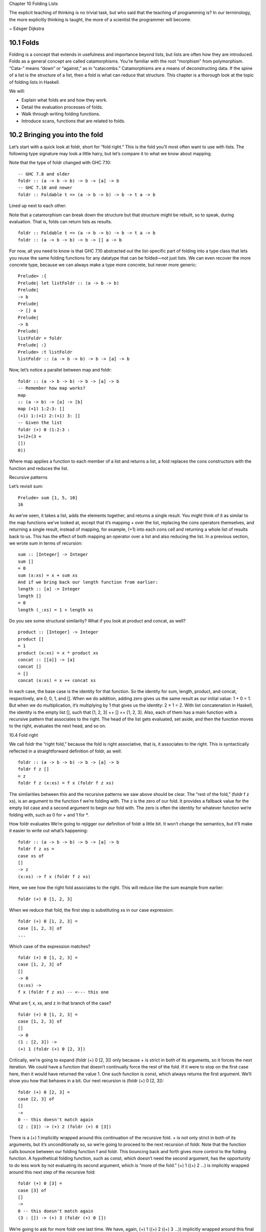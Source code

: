 Chapter 10 Folding Lists

The explicit teaching of thinking is no trivial task, but who
said that the teaching of programming is? In our terminology, the
more explicitly thinking is taught, the more of a scientist the
programmer will become.

~ Edsger Dijkstra

10.1 Folds
----------
Folding is a concept that extends in usefulness and importance beyond lists, but lists are often how they are introduced.
Folds as a general concept are called catamorphisms.
You’re familiar with the root “morphism” from polymorphism.
“Cata-” means “down” or “against,” as in “catacombs.” Catamorphisms are a means of deconstructing data.
If the spine of a list is the structure of a list, then a fold is what can reduce that structure.
This chapter is a thorough look at the topic of folding lists in Haskell.

We will:

• Explain what folds are and how they work.
• Detail the evaluation processes of folds.
• Walk through writing folding functions.
• Introduce scans, functions that are related to folds.

10.2 Bringing you into the fold
-------------------------------
Let’s start with a quick look at foldr, short for “fold right.”
This is the fold you’ll most often want to use with lists.
The following type signature may look a little hairy, but let’s compare it to what we know about mapping.

Note that the type of foldr changed with GHC 7.10::

  -- GHC 7.8 and older
  foldr :: (a -> b -> b) -> b -> [a] -> b
  -- GHC 7.10 and newer
  foldr :: Foldable t => (a -> b -> b) -> b -> t a -> b

Lined up next to each other:

Note that a catamorphism can break down the structure but that structure might be rebuilt, so to speak, during evaluation.
That is, folds can return lists as results.

::

  foldr :: Foldable t => (a -> b -> b) -> b -> t a -> b
  foldr :: (a -> b -> b) -> b -> [] a -> b

For now, all you need to know is that GHC 7.10 abstracted out the list-specific part of folding into a type class that lets you reuse the same folding functions for any datatype that can be folded—not just lists.
We can even recover the more concrete type, because we can always make a type more concrete, but never more generic::

  Prelude> :{
  Prelude| let listFoldr :: (a -> b -> b)
  Prelude|
  -> b
  Prelude|
  -> [] a
  Prelude|
  -> b
  Prelude|
  listFoldr = foldr
  Prelude| :}
  Prelude> :t listFoldr
  listFoldr :: (a -> b -> b) -> b -> [a] -> b

Now, let’s notice a parallel between map and foldr::

  foldr :: (a -> b -> b) -> b -> [a] -> b
  -- Remember how map works?
  map
  :: (a -> b) -> [a] -> [b]
  map (+1) 1:2:3: []
  (+1) 1:(+1) 2:(+1) 3: []
  -- Given the list
  foldr (+) 0 (1:2:3 :
  1+(2+(3 +
  [])
  0))

Where map applies a function to each member of a list and returns a list, a fold replaces the cons constructors with the function and reduces the list.


Recursive patterns

Let’s revisit sum::

  Prelude> sum [1, 5, 10]
  16

As we’ve seen, it takes a list, adds the elements together, and returns a single result.
You might think of it as similar to the map functions we’ve looked at, except that it’s mapping + over the list, replacing the cons operators themselves, and returning a single result, instead of mapping, for example, (+1) into each cons cell and returning a whole list of results back to us.
This has the effect of both mapping an operator over a list and also reducing the list.
In a previous section, we wrote sum in terms of recursion:

::

  sum :: [Integer] -> Integer
  sum []
  = 0
  sum (x:xs) = x + sum xs
  And if we bring back our length function from earlier:
  length :: [a] -> Integer
  length []
  = 0
  length (_:xs) = 1 + length xs

Do you see some structural similarity?
What if you look at product and concat, as well?

::

  product :: [Integer] -> Integer
  product []
  = 1
  product (x:xs) = x * product xs
  concat :: [[a]] -> [a]
  concat []
  = []
  concat (x:xs) = x ++ concat xs

In each case, the base case is the identity for that function.
So the identity for sum, length, product, and concat, respectively, are 0, 0, 1, and [].
When we do addition, adding zero gives us the same result as our initial value: 1 + 0 = 1.
But when we do multiplication, it’s multiplying by 1 that gives us the identity: 2 × 1 = 2.
With list concatenation in Haskell, the identity is the empty list [], such that [1, 2, 3] ++ [] == [1, 2, 3].
Also, each of them has a main function with a recursive pattern that associates to the right.
The head of the list gets evaluated, set aside, and then the function moves to the right, evaluates the next head, and so on.

10.4 Fold right

We call foldr the “right fold,” because the fold is right associative, that is, it associates to the right.
This is syntactically reflected in a straightforward definition of foldr, as well:

::

  foldr :: (a -> b -> b) -> b -> [a] -> b
  foldr f z []
  = z
  foldr f z (x:xs) = f x (foldr f z xs)

The similarities between this and the recursive patterns we saw above should be clear.
The “rest of the fold,” (foldr f z xs), is an argument to the function f we’re folding with.
The z is the zero of our fold.
It provides a fallback value for the empty list case and a second argument to begin our fold with.
The zero is often the identity for whatever function we’re folding with, such as 0 for + and 1 for \*.

How foldr evaluates
We’re going to rejigger our definition of foldr a little bit.
It won’t change the semantics, but it’ll make it easier to write out what’s happening:

::

  foldr :: (a -> b -> b) -> b -> [a] -> b
  foldr f z xs =
  case xs of
  []
  -> z
  (x:xs) -> f x (foldr f z xs)

Here, we see how the right fold associates to the right.
This will reduce like the sum example from earlier:

::

  foldr (+) 0 [1, 2, 3]

When we reduce that fold, the first step is substituting xs in our case expression:

::

  foldr (+) 0 [1, 2, 3] =
  case [1, 2, 3] of
  ...

Which case of the expression matches?

::

  foldr (+) 0 [1, 2, 3] =
  case [1, 2, 3] of
  []
  -> 0
  (x:xs) ->
  f x (foldr f z xs) -- <--- this one

What are f, x, xs, and z in that branch of the case?

::

  foldr (+) 0 [1, 2, 3] =
  case [1, 2, 3] of
  []
  -> 0
  (1 : [2, 3]) ->
  (+) 1 (foldr (+) 0 [2, 3])

Critically, we’re going to expand (foldr (+) 0 [2, 3]) only because + is strict in both of its arguments, so it forces the next iteration.
We could have a function that doesn’t continually force the rest of the fold.
If it were to stop on the first case here, then it would have returned the value 1.
One such function is const, which always returns the first argument.
We’ll show you how that behaves in a bit.
Our next recursion is (foldr (+) 0 [2, 3]):

::

  foldr (+) 0 [2, 3] =
  case [2, 3] of
  []
  ->
  0 -- this doesn't match again
  (2 : [3]) -> (+) 2 (foldr (+) 0 [3])


There is a (+) 1 implicitly wrapped around this continuation of the recursive fold.
+ is not only strict in both of its arguments, but it’s unconditionally so, so we’re going to proceed to the next recursion of foldr.
Note that the function calls bounce between our folding function f and foldr.
This bouncing back and forth gives more control to the folding function.
A hypothetical folding function, such as const, which doesn’t need the second argument, has the opportunity to do less work by not evaluating its second argument, which is “more of the fold.”
(+) 1 ((+) 2 ...) is implicitly wrapped around this next step of the recursive fold:

::

  foldr (+) 0 [3] =
  case [3] of
  []
  ->
  0 -- this doesn't match again
  (3 : []) -> (+) 3 (foldr (+) 0 [])

We’re going to ask for more foldr one last time. We have, again, (+) 1 ((+) 2 ((+) 3 ...)) implicitly wrapped around this final step of the recursive fold.
Finally, we hit our base case:

::

  foldr (+) 0 [] =
  case [] of
  []
  ->
  0
  -- <-- This one finally matches
  -- ignore the other case,
  -- it doesn't happen

So one way to think about the way Haskell evaluates is that it’s like a text rewriting system.
Our expression has thus far rewritten itself from:

::

  foldr (+) 0 [1, 2, 3]

Into:

::

  (+) 1 ((+) 2 ((+) 3 0))

If you wanted to clean it up a bit without changing how it evaluates, you could make it the following:

::

  1 + (2 + (3 + 0))

As in arithmetic, we evaluate innermost parentheses first:

::

  1 + (2 + (3 + 0))
  1 + (2 + 3)
  1 + 5
  6

And now we’re done, with the result of 6.
We can also use a trick popularized by some helpful users in the Haskell IRC community to see how the fold associates:

::

  xs = map show [1..5]
  y = foldr (\x y -> concat
  ["(",x,"+",y,")"]) "0" xs

When we call y in the REPL, we can see how foldr evaluates:

::

  Prelude> y
  "(1+(2+(3+(4+(5+0)))))"

One initially non-obvious aspect of folding is that it happens in two stages, traversal and folding.
Traversal is the stage in which the fold recurses over the spine.
Folding refers to the evaluation or reduction of the folding function applied to the values.
All folds recurse over the spine in the same direction; the difference between left folds and right folds is in the association, or parenthesization, of the folding function and, thus, in which direction the folding or reduction proceeds.
With foldr, the rest of our fold is an argument to the function we’re folding with:

::

  foldr f z (x:xs) = f x (foldr f z xs)
  --
  ^------------^
  --
  rest of the fold

2 Idea borrowed from Cale Gibbard from the #haskell Freenode IRC channel and on the Haskell Wiki https://wiki.haskell.org/Fold#Examples.

CHAPTER 10. DATA STRUCTURE ORIGAMI 355

Given this two-stage process and non-strict evaluation, if f doesn’t evaluate its second argument (the rest of the fold), no more of the spine will be forced.
One of the consequences of this is that foldr can avoid evaluating not only some or all of the values in the list, but some or all of the list’s spine, as well!
For this reason, foldr can be used with lists that are potentially infinite.
For example, compare the following sets of results (recall that + will unconditionally evaluate the entire spine and all of the values):

::

  Prelude> foldr (+) 0 [1..5]
  15

While you cannot use foldr with addition on an infinite list, you can use functions that are not strict in both arguments and therefore do not require evaluation of every value in order to return a result.
The function myAny, for example, can return a True result as soon as it finds one True:

::

  myAny :: (a -> Bool) -> [a] -> Bool
  myAny f xs =
  foldr (\x b -> f x || b) False xs

The following should work despite being an infinite list:

::

  Prelude> myAny even [1..]
  True

The following, however, will never finish evaluating, because it’s always an odd number:

::

  Prelude> myAny even (repeat 1)

Another term we use—and that we’ve seen before—for this never- ending evaluation is bottom or undefined.
There’s no guarantee that a fold of an infinite list will finish evaluating even if you use foldr, as it often depends on the input data and the fold function you supply to operate on it.
Let us consider some more examples with a less inconvenient bottom:

CHAPTER 10. DATA STRUCTURE ORIGAMI 356

::

  Prelude> u = undefined
  -- here, we give an undefined value
  Prelude> foldr (+) 0 [1, 2, 3, 4, u]
  *** Exception: Prelude.undefined
  Prelude> xs = take 4 [1, 2, 3, 4, u]
  Prelude> foldr (+) 0 xs
  10
  -- here, undefined is part of the spine
  Prelude> xs = [1, 2, 3, 4] ++ u
  Prelude> foldr (+) 0 xs
  *** Exception: Prelude.undefined
  Prelude> xs = take 4 ([1, 2, 3, 4]++u)
  Prelude> foldr (+) 0 xs
  10

By taking only the first four elements, we stop the recursive folding process after the fourth value, so our addition function does not run into bottom, and that works whether undefined is one of the values or part of the spine.

The length function behaves differently; it evaluates the spine unconditionally but not the values:

::

  Prelude> length [1, 2, 3, 4, undefined]
  5
  Prelude> length ([1, 2, 3, 4] ++ undefined)
  *** Exception: Prelude.undefined

However, if we drop the part of the spine that includes the bottom
before we use length, we can get an expression that works:

::

  Prelude> xs = [1, 2, 3, 4] ++ undefined
  Prelude> length (take 4 xs)
  4

The take function is non-strict like everything else you’ve seen so far, and in this case, it only returns as much list as you ask for.
The difference in what it does is that it stops returning elements from a list when it hits the given length limit.

Consider this:

CHAPTER 10. DATA STRUCTURE ORIGAMI 357

::

  Prelude> xs = [1, 2] ++ undefined
  Prelude> length $ take 2 $ take 4 xs
  2

It doesn’t matter that take 4 could have hit the bottom!
Nothing forced it to because of the take 2 between it and length.
Now that we’ve seen how the recursive second argument to foldr’s folding function works, let’s consider the first argument:

::

  foldr :: (a -> b -> b) -> b -> [a] -> b
  foldr f z []
  = z
  foldr f z (x:xs) = f x (foldr f z xs)
  --
  ^-- first argument

The first argument, noted above, involves a pattern match that is strict by default—the f only applies to x if there is an x value and not just an empty list.
This means that foldr must force an initial cons cell in order to discriminate between the [] and the (x:xs) cases, so the first cons cell cannot be undefined.

Now, we’re going to try something unusual to demonstrate that the first bit of the spine must be evaluated by foldr.
We have a somewhat silly, anonymous function that will ignore all of its arguments and return a value of 9001.
We’re using it with foldr, because it will never force evaluation of any of its arguments, so we can have a bottom as a value or as part of the spine, and it will not force an evaluation:

::

  Prelude>
  9001
  Prelude>
  Prelude>
  9001
  Prelude>
  Prelude>
  9001
  foldr (\_ _ -> 9001) 0 [1..5]
  xs = [1, 2, 3, undefined]
  foldr (\_ _ -> 9001) 0 xs
  xs = [1, 2, 3] ++ undefined
  foldr (\_ _ -> 9001) 0 xs
  Everything is fine unless the first cons cell of the spine is bottom:
  Prelude> foldr (\_ _ -> 9001) 0 undefined
  *** Exception: Prelude.undefinedCHAPTER 10. DATA STRUCTURE ORIGAMI
  Prelude>
  Prelude>
  9001
  Prelude>
  Prelude>
  9001
  358
  xs = [1, undefined]
  foldr (\_ _ -> 9001) 0 xs
  xs = [undefined, undefined]
  foldr (\_ _ -> 9001) 0 xs

The final two examples work, because it isn’t the first cons cell that is bottom—the undefined values are inside the cons cells, not in the spine itself.
Put differently, the cons cells contain bottom values but are not themselves bottom.
We will experiment later with non-strictness and strictness to see how they affect the way our programs evaluate.
Traversing the rest of the spine doesn’t occur unless the function asks for the result of having folded the rest of the list.
In the following examples, we don’t force traversal of the spine, because const throws away its second argument, which is the rest of the fold:

::

  -- reminder:
  -- const :: a -> b -> a
  -- const x _ =x
  Prelude> const
  1
  Prelude> const
  2
  Prelude> foldr
  1
  Prelude> foldr
  1
  Prelude> foldr
  1
  Prelude> foldr
  *** Exception:1 2
  2 1
  const 0 [1..5]
  const 0 [1,undefined]
  const 0 ([1,2] ++ undefined)
  const 0 [undefined,2]
  Prelude.undefined

Now that we’ve seen how foldr evaluates, we’re going to look at foldl before we move on to learning how to write and use folds.

CHAPTER 10. DATA STRUCTURE ORIGAMI  359

10.5 Fold left

Because of the way lists work, folds must first recurse over the spine of the list from beginning to end.
Left folds traverse the spine in the same direction as right folds, but their folding process is left associative and proceeds in the opposite direction as that of foldr.
Here’s a simple definition of foldl.
Note that to see the same type for foldl in your GHCi REPL, you will need to import Data.List for the same reason as for foldr:

::

  -- again, different type in
  -- GHC 7.10 and newer.
  foldl :: (b -> a -> b) -> b -> [a] -> b
  foldl f acc []
  =
  foldl f acc (x:xs) =
  acc
  foldl f (f acc x) xs
  foldl :: (b -> a -> b) -> b -> [a] -> b
  -- Given the list
  foldl (+) 0 (1
  :
  2
  :
  3 :
  [])
  -- foldl associates like this
  ((0
  + 1)
  +
  2) +
  3

We can also use the same trick we used to see the associativity of foldr to see the associativity of foldl:

::

  Prelude> conc = concat
  Prelude> f x y = conc ["(",x,"+",y,")"]
  Prelude> foldl f "0" (map show [1..5])
  "(((((0+1)+2)+3)+4)+5)"

We can see from this that foldl begins its reduction process by adding the acc (accumulator) value to the head of the list, whereas foldr adds it to the final element of the list, first.
We can also use functions called scans to see how folds evaluate.
Scans are similar to folds but return a list of all the intermediate stages of the fold.

CHAPTER 10. DATA STRUCTURE ORIGAMI 360

We can compare scanr and scanl to their accompanying folds to see the difference in evaluation:

::

  Prelude> foldr (+) 0 [1..5]
  15
  Prelude> scanr (+) 0 [1..5]
  [15,14,12,9,5,0]
  Prelude> foldl (+) 0 [1..5]
  15
  Prelude> scanl (+) 0 [1..5]
  [0,1,3,6,10,15]

The relationship between scans and folds is as follows:

::

  last (scanl f z xs) = foldl f z xs
  head (scanr f z xs) = foldr f z xs

Each fold will return the same result for this operation, but we can see from the scans that they arrive at that result in a different order, due to the different associativity.
We’ll talk more about scans later.
Associativity and folding

Next, we’ll take a closer look at some of the effects of the associativity of foldl.
As we’ve said, both folds traverse the spine in the same direction.
What’s different is the associativity of the evaluation.
The fundamental way to think about evaluation in Haskell is as substitution.
When we use a right fold on a list with the function f and start value z, we’re, in a sense, replacing the cons constructors with our folding function and the empty list constructor with our start value z: [1..3] == 1 : 2 : 3 : []

::

  foldr f z [1, 2, 3]
  1 `f` (foldr f z [2, 3])
  1 `f` (2 `f` (foldr f z [3]))
  1 `f` (2 `f` (3 `f` (foldr f z [])))
  1 `f` (2 `f` (3 `f` z))

CHAPTER 10. DATA STRUCTURE ORIGAMI 361

Furthermore, lazy evaluation lets our functions, rather than the ambient semantics of the language, dictate in which order things get evaluated.
Because of this, the parentheses are real.
In the above, the 3 `f` z pairing gets evaluated first, because it’s in the innermost parentheses.
Right folds have to traverse the list outside-in, but the folding itself starts from the end of the list.
It’s hard to see this with arithmetic functions that are associative, such as addition, but it’s an important point to understand, so we’ll run through some different examples.

Let’s start by using an arithmetic operation that isn’t associative:

::

  Prelude> foldr (^) 2 [1..3]
  1
  Prelude> foldl (^) 2 [1..3]
  64


This time we can see clearly that we get different results, and that difference results from the way the functions associate.
Here’s a breakdown:

::

  -- If you want to follow along,
  -- use paper and not the REPL.
  foldr (^) 2 [1..3]
  (1 ^ (2 ^ (3 ^ 2)))
  (1 ^ (2 ^ 9))
  1 ^ 512
  1

Contrast that with this:

::

  foldl (^) 2 [1..3]
  ((2 ^ 1) ^ 2) ^ 3
  (2 ^ 2) ^ 3
  4 ^ 3
  64

In this next set of comparisons, we will demonstrate the effect of associativity on argument order by folding the same list into a new list, like this:

CHAPTER 10. DATA STRUCTURE ORIGAMI 362

::

  Prelude> foldr (:) [] [1..3]
  [1,2,3]
  Prelude> foldl (flip (:)) [] [1..3]
  [3,2,1]

We must use flip with foldl.
Let’s examine why.
Like a right fold, a left fold cannot perform magic and go to the end of the list instantly; it must start from the beginning of the list.
However, the parentheses dictate how our code evaluates.
The type of the argument to the folding function changes in addition to the associativity:

::

  foldr :: (a -> b -> b) -> b -> [a] -> b
  -- [1] [2] [3]
  foldl :: (b -> a -> b) -> b -> [a] -> b
  -- [4] [5] [6]

1. The parameter of type a represents one of the list element arguments the folding function of foldr is applied to.

2. The parameter of type b will either be the start value or the result of the fold accumulated so far, depending on how far you are into the fold.

3. The final result of having combined the list element and the start value or fold so far to compute the fold.

4. The start value or fold accumulated so far is the first argument to foldl’s folding function.

5. The list element is the second argument to foldl’s folding function.

6. The final result of foldl’s fold function is of type b, like that of foldr.

The type of : requires that a value be the first argument and a list be the second argument:

::

  (:) :: a -> [a] -> [a]

CHAPTER 10. DATA STRUCTURE ORIGAMI 363

So the value is prepended, or “cons’ed onto,” the front of that list.
In the following examples, the tilde means “is equivalent or equal to.”
If we write a right fold that has the cons constructor as our f and the empty list as our z, we get:

::

  -- foldr f z [1, 2, 3]
  -- f ~ (:); z ~ []
  -- Run it in your REPL. It'll return True.
  foldr (:) [] (1 : 2 : 3 : [])
  == 1 : (2 : (3 : []))

The cons’ing process for foldr matches the type signature for the : operator.
It also reproduces the same list, because we’re replacing the cons constructors with cons constructors and the null list with null list.
However, for it to be identical, it also has to be right associative.
Doing the same thing with foldl does not produce the same result.
When using foldl, the result we’ve accumulated so far is the first argument instead of the list element.
This is the opposite of what : expects if we’re accumulating a list.
Trying to fold the identity of the list as above but with foldl would give us a type error, because the reconstructing process for foldl would look like this:

::

  foldl f z [1, 2, 3]
  -- f ~ (:); z ~ []
  -- (((z `f` 1) `f` 2) `f` 3)
  ((([] : 1) : 2) : 3)

That won’t work, because the z is an empty list and the f is cons, so we have the order of arguments backwards for cons.
Enter flip, which takes backwards arguments and turns that frown upside-down.
It will flip each set of arguments around for us, like this:

::

  foldl f z [1, 2, 3]
  -- f ~ (flip (:)); z ~ []
  -- (((z `f` 1) `f` 2) `f` 3)
  f = flip (:)
  ((([] `f` 1) `f` 2) `f` 3)
  (([1] `f` 2) `f` 3)
  ([2, 1] `f` 3)
  [3, 2, 1]

CHAPTER 10. DATA STRUCTURE ORIGAMI 364

Even when we’ve satisfied the types by flipping things around, the left-associating nature of foldl leads to a different result from that of foldr.

For the next set of comparisons, we’re going to use a function called const that takes two arguments and always returns the first one.
When we fold const over a list, it will take as its first pair of arguments the acc value and a value from the list—which value it takes first depends on which type of fold it is.
We’ll show you how it evaluates for the first example:

::

  Prelude> foldr const 0 [1..5]
  (const 1 _)
  1

Since const doesn’t evaluate its second argument, the rest of the fold is never evaluated.
The underscore represents the rest of the unevaluated fold.
Now, let’s look at the effect of flipping the arguments.
The 0 result is because zero is our accumulator value here, so it’s the first (or last) value of the list:

::

  Prelude> foldr (flip const) 0 [1..5]
  0

Next, let’s look at what happens when we use the same functions but this time with foldl.
Take a few moments to understand the evaluation process that leads to these results:

::

  Prelude> foldl (flip const) 0 [1..5]
  5
  Prelude> foldl const 0 [1..5]
  0

This is the effect of left associativity.
The spine traversal happens in the same order in a left or right fold—it must, because of the way lists are defined.
Depending on your folding function, however, a left fold can lead to a different result than a right fold of the same list.

Exercises: Understanding folds

1. foldr (*) 1 [1..5]

CHAPTER 10. DATA STRUCTURE ORIGAMI 365

Will return the same result as which of the following?

a) flip (*) 1 [1..5]
b) foldl (flip (*)) 1 [1..5]
c) foldl (*) 1 [1..5]

2. Write out the evaluation steps for:
foldl (flip (*)) 1 [1..3]

3. One difference between foldr and foldl is:

a) foldr, but not foldl, traverses the spine of a list from right to left.
b) foldr, but not foldl, always forces the rest of the fold.
c) foldr, but not foldl, associates to the right.
d) foldr, but not foldl, is recursive.

4. Folds are catamorphisms, which means they are generally used to:

a) Reduce structure.
b) Expand structure.
c) Render you catatonic.
d) Generate infinite data structures.

5. The following are simple folds very similar to what you’ve al- ready seen, but each has at least one error. Please fix and test them in your REPL:

a) foldr (++) ["woot", "WOOT", "woot"]
b) foldr max [] "fear is the little death"
c) foldr and True [False, True]
d) This one is more subtle than the previous. Can it ever return a different answer?

    foldr (||) True [False, True]

e) foldl ((++) . show) "" [1..5]
f) foldr const 'a' [1..5]

CHAPTER 10. DATA STRUCTURE ORIGAMI 366

g) foldr const 0 "tacos"
h) foldl (flip const) 0 "burritos"
i) foldl (flip const) 'z' [1..5]

Unconditional spine recursion

An important difference between foldr and foldl is that a left fold has the successive steps of the fold as its first argument.
The next recursion of the spine isn’t intermediated by the folding function as it is in foldr, which also means recursion of the spine is unconditional.
Having a function that doesn’t force evaluation of either of its arguments won’t change anything.
Let’s review const:

::

  Prelude> const
  1
  Prelude> (flip
  *** Exception:
  Prelude> (flip
  1
  1 undefined
  const) 1 undefined
  Prelude.undefined
  const) undefined 1
  Now compare:
  Prelude> xs = [1..5] ++ undefined
  Prelude> foldr const 0 xs
  1
  Prelude> foldr (flip const) 0 xs
  *** Exception: Prelude.undefined
  Prelude> foldl
  *** Exception:
  Prelude> foldl
  *** Exception:
  const 0 xs
  Prelude.undefined
  (flip const) 0 xs
  Prelude.undefined

However, while foldl unconditionally evaluates the spine, you can still selectively evaluate the values in the list.
This will throw an error, because the bottom is part of the spine, and foldl must evaluate the spine:

::

  Prelude> xs = [1..5] ++ undefined

CHAPTER 10. DATA STRUCTURE ORIGAMI 367

::

  Prelude> foldl (\_ _ -> 5) 0 xs
  *** Exception: Prelude.undefined

But this is OK, because bottom is a value here:

::

  Prelude> xs = [1..5] ++ [undefined]
  Prelude> foldl (\_ _ -> 5) 0 xs
  5

This feature means that foldl is generally inappropriate with lists that are or could be infinite, but the combination of the forced spine evaluation with non-strictness means that it is also usually inappropriate even for long lists, as the forced evaluation of the spine affects performance negatively.
Because foldl must evaluate its whole spine before it starts evaluating values in each cell, it accumulates a pile of unevaluated values as it traverses the spine.
In most cases, when you need a left fold, you should use foldl'.
This function, called “fold-l-prime,” works the same way, except it is strict.
In other words, it forces evaluation of the values inside the cons cells as it traverses the spine, rather than accumulating unevaluated expressions for each element of a list.
The strict evaluation here means it has less negative effect on performance over long lists.

10.6 How to write fold functions

When we write folds, we begin by thinking about what our start value for the fold is.
This is usually the identity value for the function.
When we sum the elements of a list, the identity of summation is 0.
When we multiply the elements of the list, the identity is 1.
This start value is also our fallback in case the list is empty.
Next, we consider our arguments.
A folding function takes two arguments, a and b, where a is always going to be one of the elements of the list, and b is either the start value or the value accumulated as the list is being processed.


Let’s say we want to write a function to take the first three letters of each String value in a list of strings and concatenate that result into a final String.
The type of the right fold for lists is:

::

  foldr :: (a -> b -> b) -> b -> [a] -> b

CHAPTER 10. DATA STRUCTURE ORIGAMI 368

First, we’ll set up the beginnings of our expression:

::

  foldr (\a b -> undefined) []
  ["Pizza", "Apple", "Banana"]

We used an empty list as the start value, but since we plan to return a String as our result, we could be a little more explicit about our intent to build a String and make a small syntactic change:

::

  foldr (\a b -> undefined) ""
  ["Pizza", "Apple", "Banana"]
  Of course, because a String is a list, these are the same value:
  Prelude> "" == []
  True

But "" signals intent with respect to the types involved:

::

  Prelude> :t ""
  "" :: [Char]
  Prelude> :t []
  [] :: [t]

Moving along, we next want to work on the function.
We already know how to take the first three elements from a list, and we can reuse this for a String:

::

  foldr (\a b -> take 3 a) ""
  ["Pizza", "Apple", "Banana"]

This will already type check and work, but it doesn’t match the semantics we ask for:

::

  Prelude> :{
  *Main| let pab =
  *Main|
  ["Pizza", "Apple", "Banana"]
  *Main| :}
  Prelude> foldr (\a b -> take 3 a) "" pab
  "Piz"
  Prelude> foldl (\b a -> take 3 a) "" pab
  "Ban"

CHAPTER 10. DATA STRUCTURE ORIGAMI 369

We’re only getting the first three letters of the first or the last string, depending on whether we do a right or left fold.
Note the argument naming order, due to the difference in the types of foldr and foldl:

::

  foldr :: (a -> b -> b) -> b -> [a] -> b
  foldl :: (b -> a -> b) -> b -> [a] -> b

The problem here is that right now, we’re not folding the list.
We’re only mapping our take 3 over the list and selecting the first or last result:

::

  Prelude> map (take 3) pab
  ["Piz","App","Ban"]
  Prelude> head $ map (take 3) pab
  "Piz"
  Prelude> last $ map (take 3) pab
  "Ban"

So, let us make this a proper fold and accumulate the result by making use of the b argument.
Remember, the b is the start value.
Technically, we could use concat on the result of having mapped take 3 over the list (or its reverse, if we want to simulate foldl):

::

  Prelude> concat $ map (take 3) pab
  "PizAppBan"
  Prelude> rpab = reverse pab
  Prelude> concat $ map (take 3) rpab
  "BanAppPiz"
  But we need an excuse to play with foldr and foldl, so we’ll pretend
  none of this happened!
  Prelude> f = (\a b -> take 3 a ++ b)
  Prelude> foldr f "" pab
  "PizAppBan"
  Prelude> f' = (\b a -> take 3 a ++ b)
  Prelude> foldl f' "" pab
  "BanAppPiz"

CHAPTER 10. DATA STRUCTURE ORIGAMI 370

Here, we are concatenating the result of having taken three elements from the string value in our input list onto the front of the string we’re accumulating.
If we want to be explicit, we can assert types for the values:

::

  Prelude> :{
  *Prelude| let f a b = take 3
  *Prelude|
  (a :: String) ++
  *Prelude|
  (b :: String)
  *Prelude| :}
  Prelude> foldr f "" pab
  "PizAppBan"

If we assert something that isn’t true, the type checker catches us:

::

  Prelude> :{
  *Prelude| let f a b = take 3 (a :: String)
  *Prelude|
  ++ (b :: [String])
  *Prelude| :}
  • Couldn't match type ‘[Char]’ with ‘Char’
  Expected type: [Char]
  Actual type: [String]
  • In the second argument of ‘(++)’, namely
  ‘(b :: [String])’
  In the expression: take 3 (a :: String)
  ++ (b :: [String])
  In an equation for ‘f’:
  f a b = take 3 (a :: String)
  ++ (b :: [String])

This can be useful for checking that your mental model of the code is accurate.

Exercises: Database processing

Let’s write some functions to process the following data:

CHAPTER 10. DATA STRUCTURE ORIGAMI 371

::

  import Data.Time
  data DatabaseItem = DbString String
  | DbNumber Integer
  | DbDate
  UTCTime
  deriving (Eq, Ord, Show)
  theDatabase :: [DatabaseItem]
  theDatabase =
  [ DbDate (UTCTime
  (fromGregorian 1911 5 1)
  (secondsToDiffTime 34123))
  , DbNumber 9001
  , DbString "Hello, world!"
  , DbDate (UTCTime
  (fromGregorian 1921 5 1)
  (secondsToDiffTime 34123))
  ]

1. Write a function that filters for DbDate values and returns a list of the UTCTime values inside them:

   ::

     filterDbDate :: [DatabaseItem] -> [UTCTime]
     filterDbDate = undefined

2. Write a function that filters for DbNumber values and returns a list of the Integer values inside them:

   ::

     filterDbNumber :: [DatabaseItem] -> [Integer]
     filterDbNumber = undefined

3. Write a function that gets the most recent date:

   ::

     mostRecent :: [DatabaseItem] -> UTCTime
     mostRecent = undefined

4. Write a function that sums all of the DbNumber values:

CHAPTER 10. DATA STRUCTURE ORIGAMI 372

  ::

    sumDb :: [DatabaseItem] -> Integer
    sumDb = undefined

5. Write a function that gets the average of the DbNumber values:

   ::

     -- You'll probably need to use fromIntegral
     -- to get from Integer to Double.
     avgDb :: [DatabaseItem] -> Double
     avgDb = undefined

10.7 Folding and evaluation

What differentiates foldr and foldl is associativity.
The right associativity of foldr means the folding function evaluates from the innermost cons cell to the outermost (the head).
On the other hand, foldl recurses unconditionally to the end of the list through self-calls, and then the folding function evaluates from the outermost cons cell to the innermost:

::

  Prelude> rcf = foldr (:) []
  Prelude> xs = [1, 2, 3] ++ undefined
  Prelude> take 3 $ rcf xs
  [1,2,3]
  Prelude> lcf = foldl (flip (:)) []
  Prelude> take 3 $ lcf xs
  *** Exception: Prelude.undefined

Let’s dive into our const example a little more carefully:

::

  foldr const 0 [1..5]

With foldr, you’ll evaluate const 1 (...), but const ignores the rest of the fold that would have occurred from the end of the list up to the number 1, so this returns 1 without having evaluated any more of the values or the spine.
One way you could examine this for yourself would be:

CHAPTER 10. DATA STRUCTURE ORIGAMI 373

::

  Prelude> foldr const 0 ([1] ++ undefined)
  1
  Prelude> head ([1] ++ undefined)
  1
  Prelude> tail ([1] ++ undefined)
  *** Exception: Prelude.undefined

Similarly for foldl:

::

  foldl (flip const) 0 [1..5]

Here, foldl will recurse to the final cons cell, evaluate (flip const) (...) 5, ignore the rest of the fold that would occur from the beginning up to the number 5, and return 5.

The relationship between foldr and foldl is such that:

::

  foldr f z xs = foldl (flip f) z (reverse xs)

But only for finite lists! Consider:

::

  Prelude> xs = repeat 0 ++ [1,2,3]
  Prelude> foldr const 0 xs
  0
  Prelude> xs' = repeat 1 ++ [1,2,3]
  Prelude> rxs = reverse xs'
  Prelude> foldl (flip const) 0 rxs
  ^CInterrupted.
  -- ^^ bottom.

If we flip our folding function f and reverse the list xs, foldr and foldl will return the same result:

::

  Prelude> xs = [1..5]
  Prelude> foldr (:) [] xs
  [1,2,3,4,5]
  Prelude> foldl (flip (:)) [] xs
  [5,4,3,2,1]
  Prelude> foldl (flip (:)) [] (reverse xs)
  [1,2,3,4,5]CHAPTER 10. DATA STRUCTURE ORIGAMI
  374
  Prelude> reverse $ foldl (flip (:)) [] xs
  [1,2,3,4,5]

10.8 Summary

We presented a lot of material in this chapter.
You might be feeling a little weary of folds right now.
So what’s the executive summary?

foldr

1. The rest of the fold (recursive invocation of foldr) is an argument to the folding function you pass to foldr.
   It doesn’t directly self-call as a tail-call like foldl.
   You could think of it as alternating between applications of foldr and your folding function f.
   The next invocation of foldr is conditional on f having asked for more of the results of having folded the list.

   That is:

   ::

      foldr :: (a -> b -> b) -> b -> [a] -> b
      --             ^

   That b we’re pointing at in (a -> b -> b) is the rest of the fold.
   Evaluating that evaluates the next application of foldr.

   2. Associates to the right.

   3. Works with infinite lists. We know this because:

      ::

        Prelude> foldr const 0 [1..]
        1

   4. Is a good default choice whenever you want to transform data
   structures, be they finite or infinite.

foldl

1. Self-calls (using tail calls) through the list, only beginning to
produce values after reaching the end of the list.

2. Associates to the left.

3. Cannot be used with infinite lists. Try the infinite list example
earlier, and your REPL will hang.

CHAPTER 10. DATA STRUCTURE ORIGAMI 375

4. Is nearly useless and should almost always be replaced with
foldl' for reasons we’ll explain later when we talk about writing
efficient Haskell programs.


10.9 Scans

Scans, which we have mentioned above, work similarly to maps and also to folds.
Like folds, they accumulate values instead of keeping a list’s individual values separate.
Like maps, they return a list of results.
In this case, the list of results shows the intermediate stages of evaluation, that is, the values that accumulate as the function is doing its work.


Scans are not used as frequently as folds, and once you understand the basic mechanics of folding, there isn’t a whole lot new to understand.
Still, it is useful to know about them and get an idea of why you might need them.3

First, let’s take a look at the types.
We’ll do a direct comparison of the types of folds and scans, so the differences are clear:

::

  foldr :: (a -> b -> b) -> b -> [a] -> b
  scanr :: (a -> b -> b) -> b -> [a] -> [b]
  foldl :: (b -> a -> b) -> b -> [a] -> b
  scanl :: (b -> a -> b) -> b -> [a] -> [b]

The primary difference is that the final result is a list (a fold can return a list as a result, as well, but they don’t always).
This means that they are not catamorphisms and, in an important sense, aren’t folds at all.
But no matter!
The type signatures are similar, and the routes of spine traversal and evaluation are similar.
This does mean that you can use scans in places where you can’t use a fold, precisely because you return a list of results rather than reducing the spine of the list.

The results that scans produce can be represented like this:

::

  scanr (+) 0 [1..3]
  3

The truth is that scans are not used often, but there are times when you want to fold a function over a list and return a list of the intermediate values that you can then use as input to some other function.
For a particularly elegant use case, please see Chris Done’s blog post: http://chrisdone.com/posts/twitter-problem-loeb.


CHAPTER 10. DATA STRUCTURE ORIGAMI 376

::


  [1 + (2 + (3 + 0)), 2 + (3 + 0), 3 + 0, 0]
  [6, 5, 3, 0]
  scanl (+) 0 [1..3]
  [0, 0 + 1,0 + 1 + 2, 0 + 1 + 2 + 3]
  [0, 1, 3, 6]
  scanl (+) 1 [1..3]
  -- unfolding the
  -- definition of scanl
  = [ 1, 1 + 1
  , (1 + 1) + 2
  , ((1 + 1) + 2) + 3
  ]
  -- evaluating addition
  = [1, 2, 4, 7]

Then, to make this more explicit and properly equational, we can follow along with how scanl expands for this expression based on the definition.
First, we must see how scanl is defined.
We’re going to show you a version of it from a slightly older base library for GHC Haskell.
The differences don’t change anything important for us here:

::

  scanl :: (a -> b -> a) -> a -> [b] -> [a]
  scanl f q ls = q : (case ls of [] -> [] x:xs -> scanl f (f q x) xs)

In an earlier chapter, we wrote a recursive function that returns the nth Fibonacci number.
You can use a scan function to return a list of Fibonacci numbers.
We’re going to do this in a source file, because it will, in this state, return an infinite list (feel free to try loading it into your REPL and running it, but be quick with the Ctrl-C):

::

fibs = 1 : scanl (+) 1 fibs

CHAPTER 10. DATA STRUCTURE ORIGAMI 377

We start with a value of 1 and cons that onto the front of the list generated by our scan.
The list itself has to be recursive, because, as we saw previously, the idea of Fibonacci numbers is that each one is the sum of the previous two in the sequence; scanning the results of + over a non-recursive list of numbers whose start value is 1 would give us this:


::

  scanl (+) 1 [1..3]
  [1, 1 + 1, (1 + 1) + 2, ((1 + 1) + 2) + 3]
  [1,2,4,7]

Instead of the [1, 1, 2, 3, 5, ...] that we’re looking for.

Getting the Fibonacci number we want

But we don’t really want an infinite list of Fibonacci numbers; that isn’t very useful.
We need a method to either take some number of elements from that list or find the nth element as we did before.
Fortunately, that’s the easy part.
We’ll use the “bang bang” operator, !!, to find the nth element.
This operator is a way to index into a list, and indexing in Haskell starts from 0.
That is, the first value in your list is indexed as 0. But, otherwise, the operator is straightforward:

::

  (!!) :: [a] -> Int -> a

It needs a list as its first argument, an Int as its second argument, and it returns one element from the list.
Which item it returns is the value that is in the nth spot, where n is our Int.
Let’s modify our source file:

::

  fibs = 1 : scanl (+) 1 fibs
  fibsN x = fibs !! x

Once we load the file into our REPL, we can use fibsN to return
the nth element of our scan:

::

  Prelude> fibsN 0
  1
  Prelude> fibsN 2
  2
  Prelude> fibsN 6
  13

CHAPTER 10. DATA STRUCTURE ORIGAMI 378

Now, you can modify your source code to use the take or takeWhile functions or to filter it in any way you like.
One note: filtering without also taking won’t work too well, because you’re still getting an infinite list.
It’s a filtered infinite list, sure, but still infinite.

Scans exercises

1. Modify your fibs function to only return the first 20 Fibonacci numbers.

2. Modify fibs to return the Fibonacci numbers that are less than 100.

3. Try to write the factorial function from Chapter 8 as a scan.
   You’ll want scanl again, and your start value will be 1.
   Warning: this will also generate an infinite list, so you may want to pass it through a take function or similar.

10.10 Chapter exercises

Warm-up and review

For the following set of exercises, you are not expected to use folds.
These are intended to review material from previous chapters.
Feel free to use any syntax or structure from previous chapters that seems appropriate.

1. Given the following sets of consonants and vowels:

   ::

     stops = "pbtdkg"
     vowels = "aeiou"

   a) Write a function that takes inputs from stops and vowels and makes 3-tuples of all possible stop-vowel-stop combinations.
      These will not all correspond to real words in English, although the stop-vowel-stop pattern is common enough that many of them will.

   b) Modify that function so that it only returns the combinations that begin with a p.

CHAPTER 10. DATA STRUCTURE ORIGAMI 379

   c) Now set up lists of nouns and verbs (instead of stops and vowels), and modify the function to make tuples representing possible noun-verb-noun sentences.

2. What does the following mystery function do?
   What is its type?
   Try to get a good sense of what it does before you test it in the REPL to verify it:

   ::

     seekritFunc x = div (sum (map length (words x))) (length (words x))

3. We’d really like the answer to be more precise.
   Can you rewrite that using fractional division?
   Rewriting functions using folds In the previous chapter, you wrote these functions using direct recursion over lists.
   The goal now is to rewrite them using folds.
   Where possible, to gain a deeper understanding of folding, try rewriting the fold version so that it is point-free.
   Point-free versions of these functions written with a fold should look like this:

     myFunc = foldr f z

   So, for example, with the and function:

     -- direct recursion, not using &&
     myAnd :: [Bool] -> Bool
     myAnd [] = True
     myAnd (x:xs) =
     if x == False
     then False
     else myAnd xs
     -- direct recursion, using &&
     myAnd :: [Bool] -> Bool
     myAnd [] = True
     myAnd (x:xs) = x && myAnd xs

CHAPTER 10. DATA STRUCTURE ORIGAMI 380

     -- fold, not point-free
     myAnd :: [Bool] -> Bool
     myAnd = foldr (\a b -> if a == False then False else b) True
     -- fold, both myAnd and the folding
     -- function are point-free now
     myAnd :: [Bool] -> Bool
     myAnd = foldr (&&) True

  The goal here is to converge on the final version where possible.
  You don’t need to write all variations for each example, but the more variations you write, the deeper your understanding of these functions will become.

1. myOr returns True if any Bool in the list is True:

myOr :: [Bool] -> Bool
myOr = undefined

2. myAny returns True if a -> Bool applied to any of the values in the list returns True:

   myAny :: (a -> Bool) -> [a] -> Bool
   myAny = undefined

   Example for validating myAny:

   Prelude> myAny even [1, 3, 5]
   False
   Prelude> myAny odd [1, 3, 5]
   True

3. Write two versions of myElem.
   One version should use folding and the other should use any:

   ::

     myElem :: Eq a => a -> [a] -> Bool

CHAPTER 10. DATA STRUCTURE ORIGAMI 381

   ::

     Prelude> myElem 1 [1..10]
     True
     Prelude> myElem 1 [2..10]
     False

4. Implement myReverse. Don’t worry about trying to make it lazy:

   ::

     myReverse :: [a] -> [a]
     myReverse = undefined
     Prelude> myReverse "blah"
     "halb"
     Prelude> myReverse [1..5]
     [5,4,3,2,1]

5. Write myMap in terms of foldr.
   It should have the same behavior as the built-in map:

   ::

     myMap :: (a -> b) -> [a] -> [b]
     myMap = undefined

6. Write myFilter in terms of foldr. It should have the same behavior as the built-in filter:

   ::

     myFilter :: (a -> Bool) -> [a] -> [a]
     myFilter = undefined

7. squish flattens a list of lists into a list:

   ::

     squish :: [[a]] -> [a]
     squish = undefined

8. squishMap maps a function over a list and concatenates the result:

   ::

     squishMap :: (a -> [b]) -> [a] -> [b]
     squishMap = undefined
     Prelude>
     [1,2,3]
     Prelude>
     Prelude>
     "WO b OT
     squishMap (\x -> [1, x, 3]) [2]
     f x = "WO " ++ [x] ++ " OT "
     squishMap f "blah"
     WO l OT WO a OT WO h OT "

CHAPTER 10. DATA STRUCTURE ORIGAMI 382

9. squishAgain flattens a list of lists into a list.
   This time, re-use the squishMap function:

   ::

     squishAgain :: [[a]] -> [a]
     squishAgain = undefined

10. myMaximumBy takes a comparison function and a list and returns the greatest element of the list based on the last value that the comparison returns GT for:

    ::

      myMaximumBy :: (a -> a -> Ordering)
      -> [a]
      -> a
      myMaximumBy = undefined
      Prelude> myMaximumBy (\_ _ -> GT) [1..10]
      1
      Prelude> myMaximumBy (\_ _ -> LT) [1..10]
      10
      Prelude> myMaximumBy compare [1..10]
      10

11. myMinimumBy takes a comparison function and a list and returns the least element of the list based on the last value that the comparison returns LT for:

    ::

      myMinimumBy :: (a -> a -> Ordering)
      -> [a]
      -> a
      myMinimumBy = undefined
      Prelude> myMinimumBy (\_ _ -> GT) [1..10]
      10
      Prelude> myMinimumBy (\_ _ -> LT) [1..10]
      1
      Prelude> myMinimumBy compare [1..10]
      1

CHAPTER 10. DATA STRUCTURE ORIGAMI 383

10.11 Definitions

1. A fold is a higher-order function which, given a function to accumulate the results and a recursive data structure, returns the built up value.
   Usually a “start value” for the accumulation is provided along with a function that can combine the type of values in the data structure with the accumulation.
   The term fold is typically used with reference to collections of values referenced by a recursive datatype. For a generalization of “breaking down structure,” see catamorphism.

2. A catamorphism is a generalization of folds to arbitrary datatypes.
   Where a fold allows you to break down a list into an arbitrary datatype, a catamorphism is a means of breaking down the structure of any datatype.
   The bool :: a -> a -> Bool -> a func- tion in Data.Bool is an example of a simple catamorphism for a simple, non-collection datatype.
   Similarly, maybe :: b -> (a -> b) -> Maybe a -> b is the catamorphism for Maybe.
   See if you can notice a pattern:

   ::

     data Bool = False | True
     bool :: a -> a -> Bool -> a
     data Maybe a = Nothing | Just a
     maybe :: b -> (a -> b) -> Maybe a -> b
     data Either a b = Left a | Right b
     either :: (a -> c)
     -> (b -> c)
     -> Either a b
     -> c

3. A tail call is the final result of a function.
   Some examples of tail calls in Haskell functions:

   ::

     f x y z = h (subFunction x y z)
     where subFunction x y z = g x y z
     -- the "tail call" is
     -- h (subFunction x y z)
     -- or, more precisely, h

CHAPTER 10. DATA STRUCTURE ORIGAMI 384

4. Tail recursion occurs in a function whose tail calls are recursive invocations of itself.
   This is distinguished from functions that call other functions in their tail call.
   For example:

   ::

     f x y z = h (subFunction x y z)
     where subFunction x y z = g x y z

   The above is not tail recursive, since it calls h, not itself.

   ::

      x y z = h (f (x - 1) y z)

   Still not tail recursive.
   f is invoked again but not in the tail call of f.
   It’s an argument to the tail call, h:

   ::

     f x y z = f (x - 1) y z

   This is tail recursive.
   f is calling itself directly with no intermediaries.

   ::

     foldr f z [] = z
     foldr f z (x:xs) = f x (foldr f z xs)

   Not tail recursive — we give up control to the combining function f before continuing through the list.
   foldr’s recursive calls will bounce between foldr and f.

   ::

     foldl f z [] = z
     foldl f z (x:xs) = foldl f (f z x) xs

   Tail recursive.
   foldl invokes itself recursively.
   The combining function is only an argument to the recursive fold.

10.12 Follow-up resources

1. Antoni Diller. Introduction to Haskell. Unit 6. http://www.cantab.net/users/antoni.diller/haskell/haskell.html

2. Graham Hutton. A tutorial on the universality and expressiveness of fold. http://www.cs.nott.ac.uk/~gmh/fold.pdf
